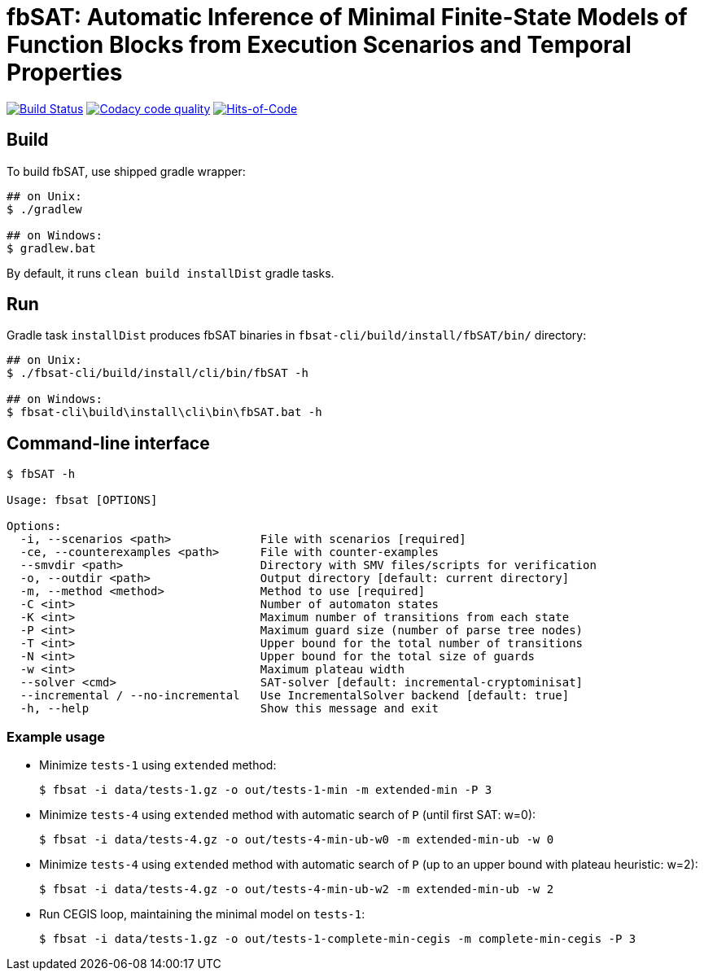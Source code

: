 = fbSAT: Automatic Inference of Minimal Finite-State Models of Function Blocks from Execution Scenarios and Temporal Properties

image:https://travis-ci.org/ctlab/fbSAT.svg?branch=master["Build Status", link="https://travis-ci.org/ctlab/fbSAT"]
image:https://api.codacy.com/project/badge/Grade/7d2a6633604c4d04be079015afa6e30f["Codacy code quality", link="https://app.codacy.com/app/Lipen/fbSAT"]
image:https://hitsofcode.com/github/ctlab/fbSAT["Hits-of-Code", link="https://hitsofcode.com/view/github/ctlab/fbSAT"]

== Build

To build fbSAT, use shipped gradle wrapper:

----
## on Unix:
$ ./gradlew

## on Windows:
$ gradlew.bat
----

By default, it runs `clean build installDist` gradle tasks.

== Run

Gradle task `installDist` produces fbSAT binaries in `fbsat-cli/build/install/fbSAT/bin/` directory:

----
## on Unix:
$ ./fbsat-cli/build/install/cli/bin/fbSAT -h

## on Windows:
$ fbsat-cli\build\install\cli\bin\fbSAT.bat -h
----

== Command-line interface

----
$ fbSAT -h

Usage: fbsat [OPTIONS]

Options:
  -i, --scenarios <path>             File with scenarios [required]
  -ce, --counterexamples <path>      File with counter-examples
  --smvdir <path>                    Directory with SMV files/scripts for verification
  -o, --outdir <path>                Output directory [default: current directory]
  -m, --method <method>              Method to use [required]
  -C <int>                           Number of automaton states
  -K <int>                           Maximum number of transitions from each state
  -P <int>                           Maximum guard size (number of parse tree nodes)
  -T <int>                           Upper bound for the total number of transitions
  -N <int>                           Upper bound for the total size of guards
  -w <int>                           Maximum plateau width
  --solver <cmd>                     SAT-solver [default: incremental-cryptominisat]
  --incremental / --no-incremental   Use IncrementalSolver backend [default: true]
  -h, --help                         Show this message and exit
----

=== Example usage

* Minimize `tests-1` using `extended` method:

 $ fbsat -i data/tests-1.gz -o out/tests-1-min -m extended-min -P 3

* Minimize `tests-4` using `extended` method with automatic search of `P` (until first SAT: w=0):

 $ fbsat -i data/tests-4.gz -o out/tests-4-min-ub-w0 -m extended-min-ub -w 0

* Minimize `tests-4` using `extended` method with automatic search of `P` (up to an upper bound with plateau heuristic: w=2):

 $ fbsat -i data/tests-4.gz -o out/tests-4-min-ub-w2 -m extended-min-ub -w 2

* Run CEGIS loop, maintaining the minimal model on `tests-1`:

 $ fbsat -i data/tests-1.gz -o out/tests-1-complete-min-cegis -m complete-min-cegis -P 3
